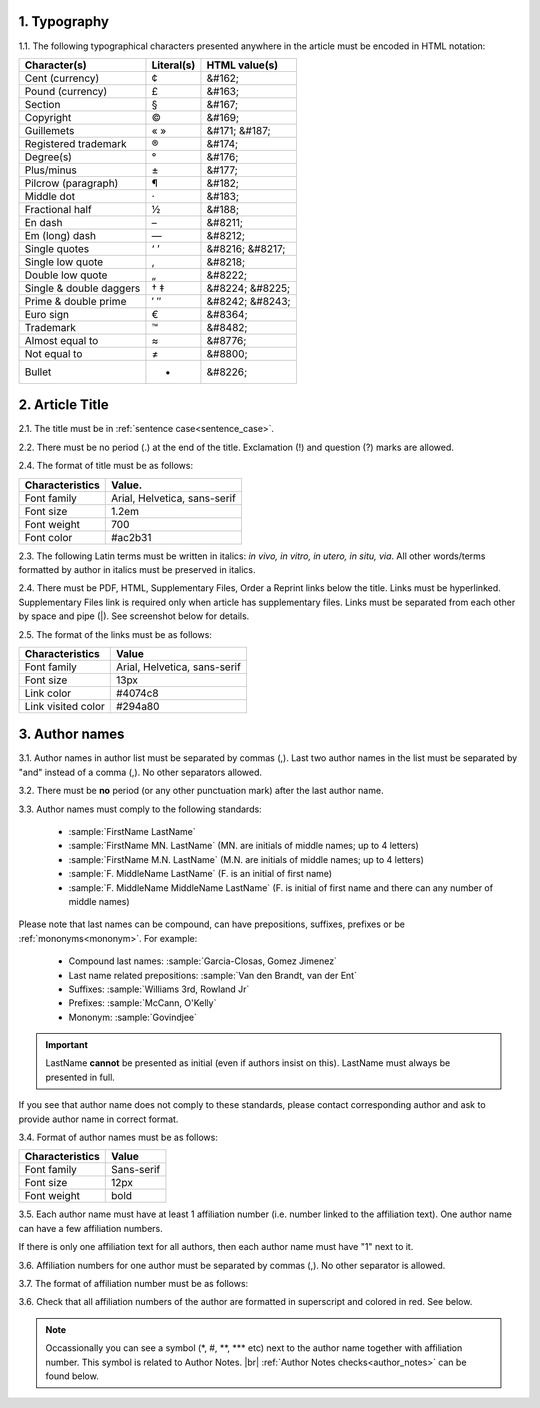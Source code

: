 1. Typography
-------------

1.1. The following typographical characters presented anywhere in the article must be encoded in HTML notation:

+---------------------------+---------------+-----------------------+
|    Character(s)           |    Literal(s) |    HTML value(s)      |
+===========================+===============+=======================+
|    Cent (currency)        |    ¢          |    &#162;             |
+---------------------------+---------------+-----------------------+
|    Pound (currency)       |    £          |    &#163;             |
+---------------------------+---------------+-----------------------+
|    Section                |    §          |    &#167;             |
+---------------------------+---------------+-----------------------+
|    Copyright              |    ©          |    &#169;             |
+---------------------------+---------------+-----------------------+
|    Guillemets             |    « »        |    &#171; &#187;      |
+---------------------------+---------------+-----------------------+
|    Registered trademark   |    ®          |    &#174;             |
+---------------------------+---------------+-----------------------+
|    Degree(s)              |    °          |    &#176;             |
+---------------------------+---------------+-----------------------+
|    Plus/minus             |    ±          |    &#177;             |
+---------------------------+---------------+-----------------------+
|    Pilcrow (paragraph)    |    ¶          |    &#182;             |
+---------------------------+---------------+-----------------------+
|    Middle dot             |    ·          |    &#183;             |
+---------------------------+---------------+-----------------------+
|    Fractional half        |    ½          |    &#188;             |
+---------------------------+---------------+-----------------------+
|    En dash                |    –          |    &#8211;            |
+---------------------------+---------------+-----------------------+
|    Em (long) dash         |    —          |    &#8212;            |
+---------------------------+---------------+-----------------------+
|    Single quotes          |    ‘ ’        |    &#8216; &#8217;    |
+---------------------------+---------------+-----------------------+
|    Single low quote       |    ‚          |    &#8218;            |
+---------------------------+---------------+-----------------------+
|    Double low quote       |    „          |    &#8222;            |
+---------------------------+---------------+-----------------------+
|    Single & double daggers|    † ‡        |    &#8224; &#8225;    |
+---------------------------+---------------+-----------------------+
|    Prime & double prime   |    ′ ″        |    &#8242; &#8243;    |
+---------------------------+---------------+-----------------------+
|    Euro sign              |    €          |    &#8364;            |
+---------------------------+---------------+-----------------------+
|    Trademark              |    ™          |    &#8482;            |
+---------------------------+---------------+-----------------------+
|    Almost equal to        |    ≈          |    &#8776;            |
+---------------------------+---------------+-----------------------+
|    Not equal to           |    ≠          |    &#8800;            |
+---------------------------+---------------+-----------------------+
|    Bullet                 |    •          |    &#8226;            |
+---------------------------+---------------+-----------------------+


2. Article Title
----------------

2.1. The title must be in :ref:`sentence case<sentence_case>`.

2.2. There must be no period (.) at the end of the title. Exclamation (!) and question (?) marks are allowed.

2.4. The format of title must be as follows:

+---------------------------+-------------------------------------+
| Characteristics           | Value.                              |
+===========================+=====================================+
| Font family               | Arial, Helvetica, sans-serif        |
+---------------------------+-------------------------------------+
| Font size                 | 1.2em                               |
+---------------------------+-------------------------------------+
| Font weight               | 700                                 |
+---------------------------+-------------------------------------+
| Font color                | #ac2b31                             |
+---------------------------+-------------------------------------+

2.3. The following Latin terms must be written in italics: *in vivo, in vitro, in utero, in situ, via*. 
All other words/terms formatted by author in italics must be preserved in italics.

2.4. There must be PDF, HTML, Supplementary Files, Order a Reprint links below the title. Links must be hyperlinked.
Supplementary Files link is required only when article has supplementary files. Links must be separated from each other by space and pipe (|). See screenshot below for details.

2.5. The format of the links must be as follows:

+---------------------------+-------------------------------------+
| Characteristics           | Value                               |
+===========================+=====================================+
| Font family               | Arial, Helvetica, sans-serif        |
+---------------------------+-------------------------------------+
| Font size                 | 13px                                |
+---------------------------+-------------------------------------+
| Link color                | #4074c8                             |
+---------------------------+-------------------------------------+
| Link visited color        | #294a80                             |
+---------------------------+-------------------------------------+

.. image:: /_static/title_format.png
   :alt: Title format
   :scale: 60%																								


3. Author names
---------------

3.1. Author names in author list must be separated by commas (,). Last two author names in the list must be separated by "and" instead of a comma (,). No other separators allowed.

3.2. There must be **no** period (or any other punctuation mark) after the last author name.

.. image:: /_static/html_author_list_separ.png
   :alt: Author list separators
   :scale: 60%


3.3. Author names must comply to the following standards: 

	+  :sample:`FirstName LastName`
	+  :sample:`FirstName MN. LastName` (MN. are initials of middle names; up to 4 letters)
	+  :sample:`FirstName M.N. LastName` (M.N. are initials of middle names; up to 4 letters)
	+  :sample:`F. MiddleName LastName` (F. is an initial of first name)
	+  :sample:`F. MiddleName MiddleName LastName` (F. is initial of first name and there can any number of middle names)

Please note that last names can be compound, can have prepositions, suffixes, prefixes or be :ref:`mononyms<mononym>`. For example:

	- Compound last names: :sample:`Garcia-Closas, Gomez Jimenez`
	- Last name related prepositions: :sample:`Van den Brandt, van der Ent`
	- Suffixes: :sample:`Williams 3rd, Rowland Jr`
	- Prefixes: :sample:`McCann, O'Kelly`
	- Mononym: :sample:`Govindjee`


.. Important::
	
	LastName **cannot** be presented as initial (even if authors insist on this). LastName must always be presented in full.


If you see that author name does not comply to these standards, please contact corresponding author and ask to provide author name in correct format.

3.4. Format of author names must be as follows:

+---------------------------+-------------------------------------+
| Characteristics           | Value                               |
+===========================+=====================================+
| Font family               | Sans-serif                          |
+---------------------------+-------------------------------------+
| Font size                 | 12px                                |
+---------------------------+-------------------------------------+
| Font weight               | bold                                |
+---------------------------+-------------------------------------+


3.5. Each author name must have at least 1 affiliation number (i.e. number linked to the affiliation text). One author name can have a few affiliation numbers.

.. image:: /_static/html_aff_texts_and_authors.png
	:scale: 60%
	:alt: Affiliation texts and authors

If there is only one affiliation text for all authors, then each author name must have "1" next to it. 

.. image:: /_static/html_one_affiliation_all_auth.png
   :alt: One affiliation for all authors
   :scale: 60%

3.6. Affiliation numbers for one author must be separated by commas (,). No other separator is allowed.


3.7. The format of affiliation number must be as follows:





3.6. Check that all affiliation numbers of the author are formatted in superscript and colored in red. See below.

.. image:: /_static/html_affiliation_numbers.png
   :alt: Affiliation Numbers

.. Note::
	
	Occassionally you can see a symbol (\*, #, \**, \*** etc) next to the author name together with affiliation number. This symbol is related to Author Notes. |br|
	:ref:`Author Notes checks<author_notes>` can be found below.




